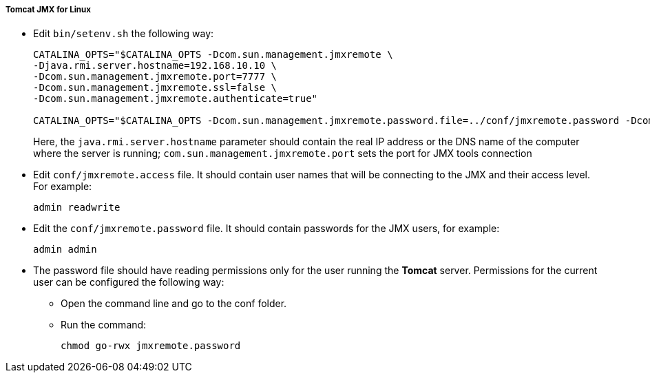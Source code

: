 :sourcesdir: ../../../../../source

[[jmx_remote_access_tomcat_linux]]
===== Tomcat JMX for Linux

* Edit `bin/setenv.sh` the following way:
+
[source,plain]
----
CATALINA_OPTS="$CATALINA_OPTS -Dcom.sun.management.jmxremote \
-Djava.rmi.server.hostname=192.168.10.10 \
-Dcom.sun.management.jmxremote.port=7777 \
-Dcom.sun.management.jmxremote.ssl=false \
-Dcom.sun.management.jmxremote.authenticate=true"

CATALINA_OPTS="$CATALINA_OPTS -Dcom.sun.management.jmxremote.password.file=../conf/jmxremote.password -Dcom.sun.management.jmxremote.access.file=../conf/jmxremote.access"
----
+
Here, the `java.rmi.server.hostname` parameter should contain the real IP address or the DNS name of the computer where the server is running; `com.sun.management.jmxremote.port` sets the port for JMX tools connection

* Edit `conf/jmxremote.access` file. It should contain user names that will be connecting to the JMX and their access level. For example:
+
[source, plain]
----
admin readwrite
----

* Edit the `conf/jmxremote.password` file. It should contain passwords for the JMX users, for example:
+
[source, plain]
----
admin admin
----

* The password file should have reading permissions only for the user running the *Tomcat* server. Permissions for the current user can be configured the following way:

** Open the command line and go to the conf folder.

** Run the command:
+
`chmod go-rwx jmxremote.password`

